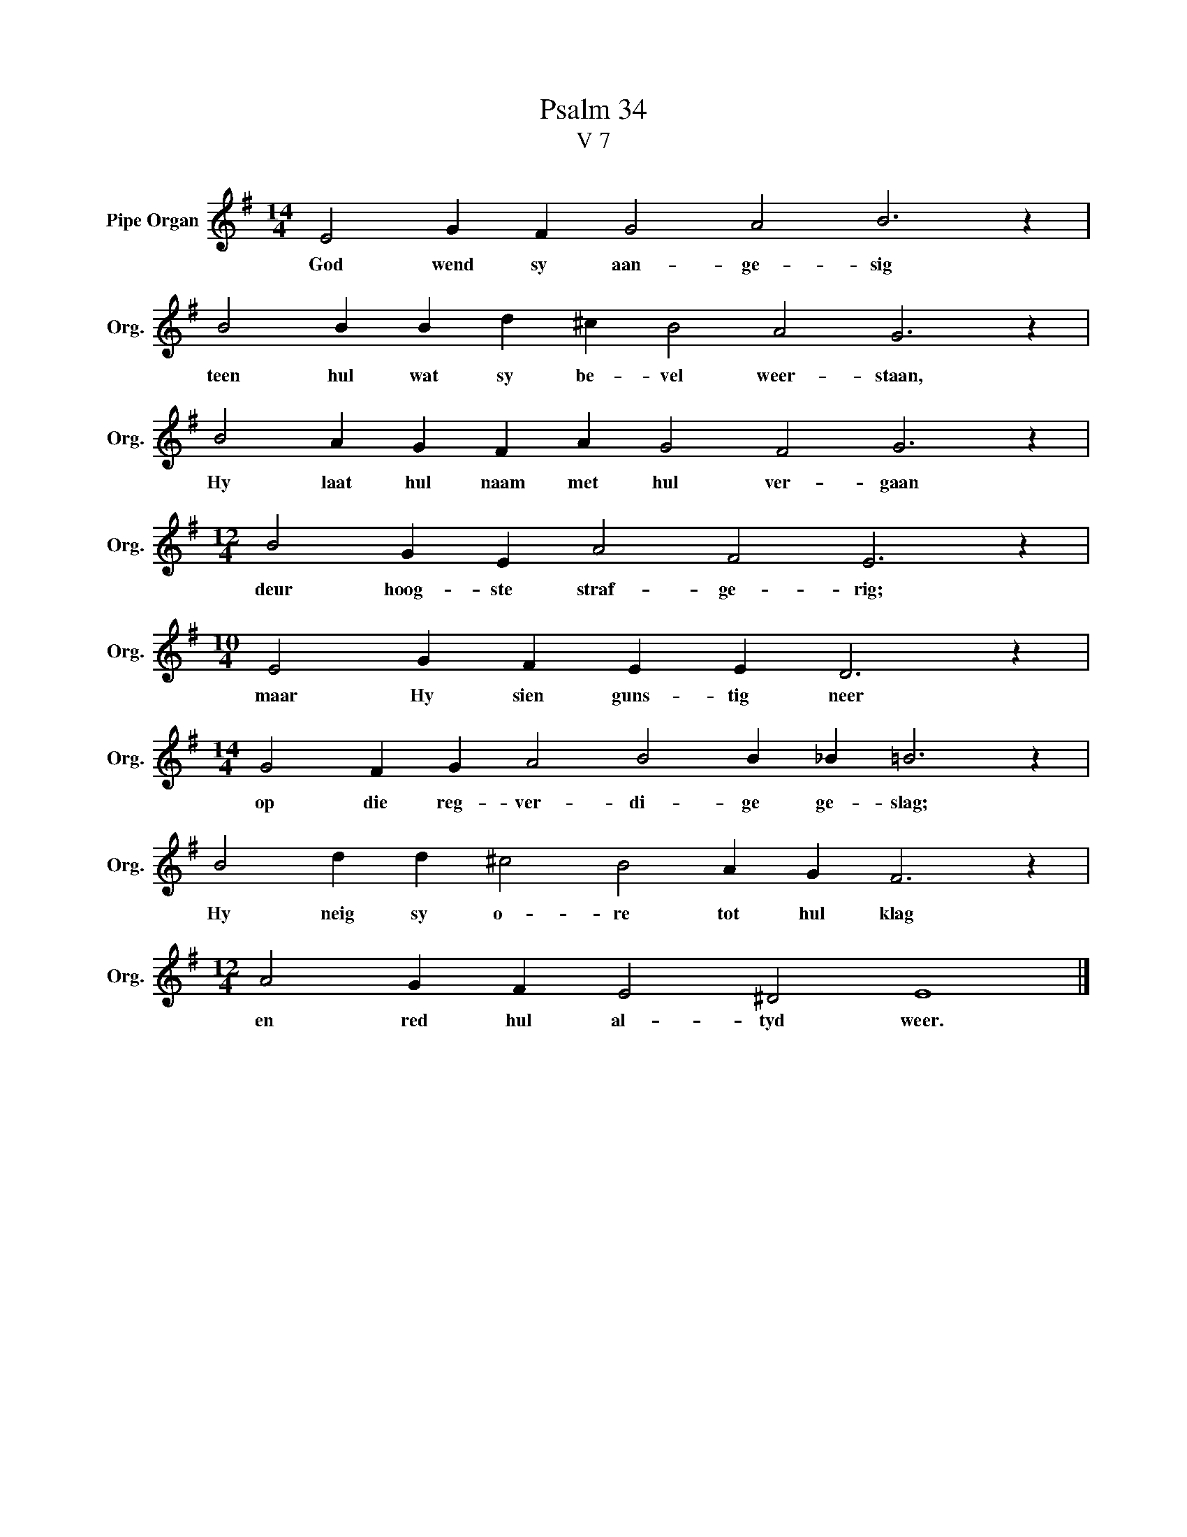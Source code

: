 X:1
T:Psalm 34
T:V 7
L:1/4
M:14/4
I:linebreak $
K:G
V:1 treble nm="Pipe Organ" snm="Org."
V:1
 E2 G F G2 A2 B3 z |$ B2 B B d ^c B2 A2 G3 z |$ B2 A G F A G2 F2 G3 z |$ %3
w: God wend sy aan- ge- sig|teen hul wat sy be- vel weer- staan,|Hy laat hul naam met hul ver- gaan|
[M:12/4] B2 G E A2 F2 E3 z |$[M:10/4] E2 G F E E D3 z |$[M:14/4] G2 F G A2 B2 B _B =B3 z |$ %6
w: deur hoog- ste straf- ge- rig;|maar Hy sien guns- tig neer|op die reg- ver- di- ge ge- slag;|
 B2 d d ^c2 B2 A G F3 z |$[M:12/4] A2 G F E2 ^D2 E4 |] %8
w: Hy neig sy o- re tot hul klag|en red hul al- tyd weer.|


